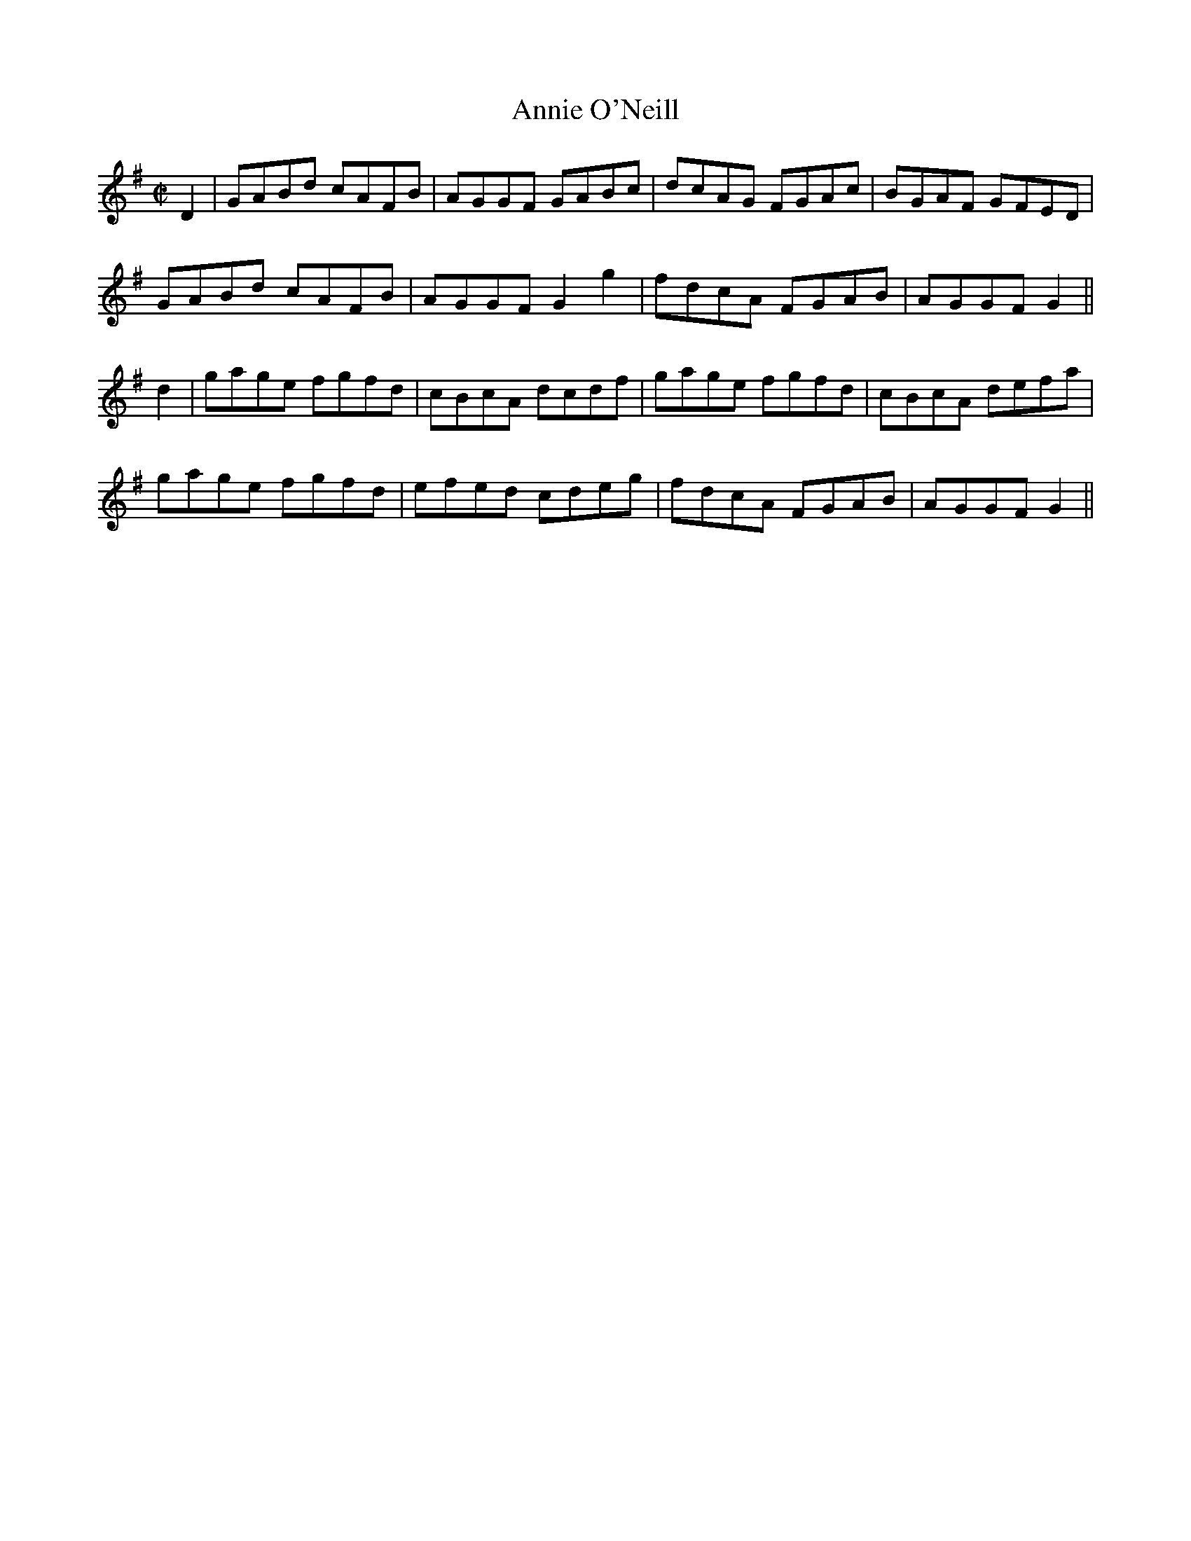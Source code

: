 X:1253
T:Annie O'Neill
M:C|
L:1/8
R:Reel
B:O'Neill's 1253
N:Collected by Cronin
K:G
D2|GABd cAFB|AGGF GABc|dcAG FGAc|BGAF GFED|
GABd cAFB|AGGF G2g2|fdcA FGAB|AGGFG2||
d2|gage fgfd|cBcA dcdf|gage fgfd|cBcA defa|
gage fgfd|efed cdeg|fdcA FGAB|AGGFG2||
